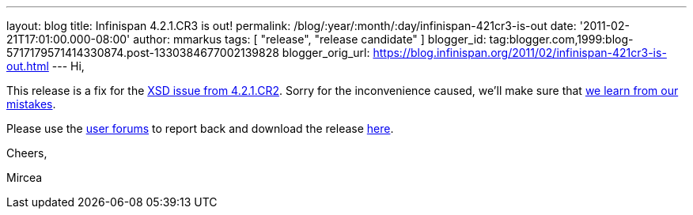 ---
layout: blog
title: Infinispan 4.2.1.CR3 is out!
permalink: /blog/:year/:month/:day/infinispan-421cr3-is-out
date: '2011-02-21T17:01:00.000-08:00'
author: mmarkus
tags: [ "release", "release candidate" ]
blogger_id: tag:blogger.com,1999:blog-5717179571414330874.post-1330384677002139828
blogger_orig_url: https://blog.infinispan.org/2011/02/infinispan-421cr3-is-out.html
---
Hi,

This release is a fix for the
https://issues.jboss.org/browse/ISPN-934[XSD issue from 4.2.1.CR2].
Sorry for the inconvenience caused, we'll make sure that
https://issues.jboss.org/browse/ISPN-942[we learn from our mistakes].

Please use the
http://community.jboss.org/en/infinispan?view=discussions[user forums]
to report back and download the release
http://www.jboss.org/infinispan/downloads[here].



Cheers,

Mircea
